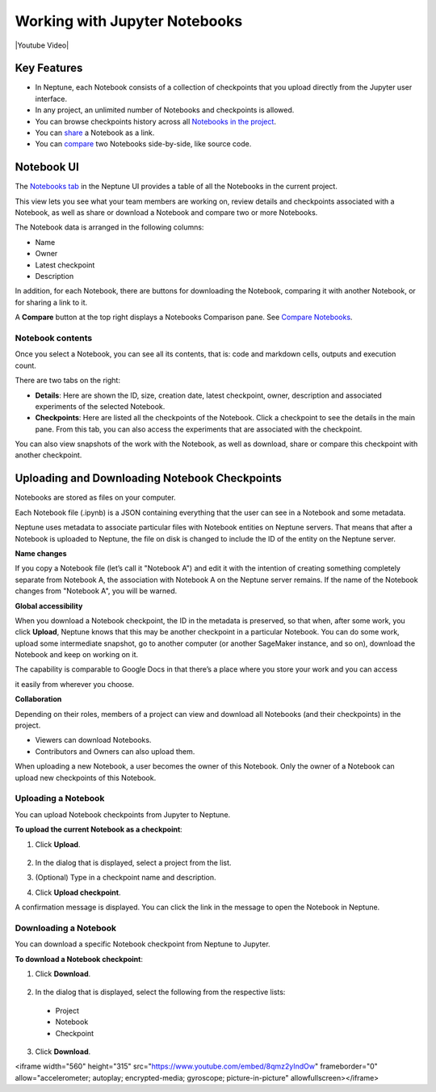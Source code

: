 Working with Jupyter Notebooks
==============================

|Youtube Video|

Key Features
------------

* In Neptune, each Notebook consists of a collection of checkpoints that you upload directly from the Jupyter user interface.
* In any project, an unlimited number of Notebooks and checkpoints is allowed.
* You can browse checkpoints history across all `Notebooks in the project <https://ui.neptune.ai/shared/onboarding/notebooks>`_.
* You can `share <https://ui.neptune.ai/shared/onboarding/n/neural-style-tutorial-c96dce51-409a-4b1b-8dbf-c47d52868d9b/9a7f6736-8794-44f0-9060-cf1b451d92d9>`_ a Notebook as a link.
* You can `compare <https://ui.neptune.ai/o/shared/org/onboarding/compare-notebooks?sourceNotebookId=e11f2bd6-6bb5-4269-b3d7-84453ad19ddb&sourceCheckpointId=a4ed1ff3-0d5d-4d59-b1d7-60edc4f140b6&targetNotebookId=e11f2bd6-6bb5-4269-b3d7-84453ad19ddb&targetCheckpointId=60911a35-6ee2-40c7-af10-8a7c8a79e6cb>`_ two Notebooks side-by-side, like source code.

Notebook UI
-----------
The `Notebooks tab <https://ui.neptune.ai/shared/onboarding/notebooks>`_ in the Neptune UI provides a table of all the Notebooks in the current project.

.. image:: ../../_static/images/notebooks/nb-view-11.png
    :target: ../../_static/images/notebooks/nb-view-11.png
    :alt: image


This view lets you see what your team members are working on, review details and checkpoints associated with a Notebook, as well as share or download a Notebook and compare two or more Notebooks.

The Notebook data is arranged in the following columns:

* Name
* Owner
* Latest checkpoint
* Description

In addition, for each Notebook, there are buttons for downloading the Notebook, comparing it with another Notebook, or for sharing a link to it.

A **Compare** button at the top right displays a Notebooks Comparison pane. See `Compare Notebooks <introduction.html#id3>`_.


Notebook contents
~~~~~~~~~~~~~~~~~
Once you select a Notebook, you can see all its contents, that is: code and markdown cells, outputs and execution count.

There are two tabs on the right:

- **Details**: Here are shown the ID, size, creation date, latest checkpoint, owner, description and associated experiments of the selected Notebook.
- **Checkpoints**: Here are listed all the checkpoints of the Notebook. Click a checkpoint to see the details in the main pane. From this tab, you can also access the experiments that are associated with the checkpoint.

You can also view snapshots of the work with the Notebook, as well as download, share or compare this checkpoint with another checkpoint.

.. image:: ../../_static/images/notebooks/nb-view-22.png
    :target: ../../_static/images/notebooks/nb-view-22.png
    :alt: image

Uploading and Downloading Notebook Checkpoints
----------------------------------------------


Notebooks are stored as files on your computer.

Each Notebook file (.ipynb) is a JSON containing everything that the user can see in a Notebook and some metadata.

Neptune uses metadata to associate particular files with Notebook entities on Neptune servers. That means that after a Notebook
is uploaded to Neptune, the file on disk is changed to include the ID of the entity on the Neptune server.

**Name changes**

If you copy a Notebook file (let’s call it "Notebook A") and
edit it with the intention of creating something completely separate from Notebook A,
the association with Notebook A on the Neptune server remains. If the name of the Notebook changes from "Notebook A",
you will be warned.


**Global accessibility**

When you download a Notebook checkpoint, the ID in the metadata is preserved, so that when, after some work,
you click **Upload**, Neptune knows that this may be another checkpoint in a particular Notebook.
You can do some work, upload some intermediate snapshot, go to another computer
(or another SageMaker instance, and so on), download the Notebook and keep on working on it.

The capability is comparable to Google Docs in that there’s a place where you store your work and you can access

it easily from wherever you choose.

**Collaboration**

Depending on their roles, members of a project can view and download all Notebooks (and their checkpoints) in the project.

- Viewers can download Notebooks.
- Contributors and Owners can also upload them.

When uploading a new Notebook, a user becomes the owner of this Notebook. Only the owner of a Notebook can upload
new checkpoints of this Notebook.

Uploading a Notebook
~~~~~~~~~~~~~~~~~~~~

You can upload Notebook checkpoints from Jupyter to Neptune.

**To upload the current Notebook as a checkpoint**:

1. Click **Upload**.

    .. image:: ../../_static/images/notebooks/upload_dialog.png
        :target: ../../_static/images/notebooks/upload_dialog.png
        :width: 450
        :alt: Upload Notebook dialog

2. In the dialog that is displayed, select a project from the list.
3. (Optional) Type in a checkpoint name and description.
4. Click **Upload checkpoint**.

A confirmation message is displayed. You can click the link in the message to open the Notebook in Neptune.

Downloading a Notebook
~~~~~~~~~~~~~~~~~~~~~~

You can download a specific Notebook checkpoint from Neptune to Jupyter.

**To download a Notebook checkpoint**:

1. Click **Download**.

    .. image:: ../../_static/images/notebooks/download_dialog.png
        :target: ../../_static/images/notebooks/download_dialog.png
        :width: 450
        :alt: Download Notebook dialog

2. In the dialog that is displayed, select the following from the respective lists:

  - Project
  - Notebook
  - Checkpoint


3. Click **Download**.

.. |Youtube Video| raw:: html

<iframe width="560" height="315" src="https://www.youtube.com/embed/8qmz2yIndOw" frameborder="0" allow="accelerometer; autoplay; encrypted-media; gyroscope; picture-in-picture" allowfullscreen></iframe>
